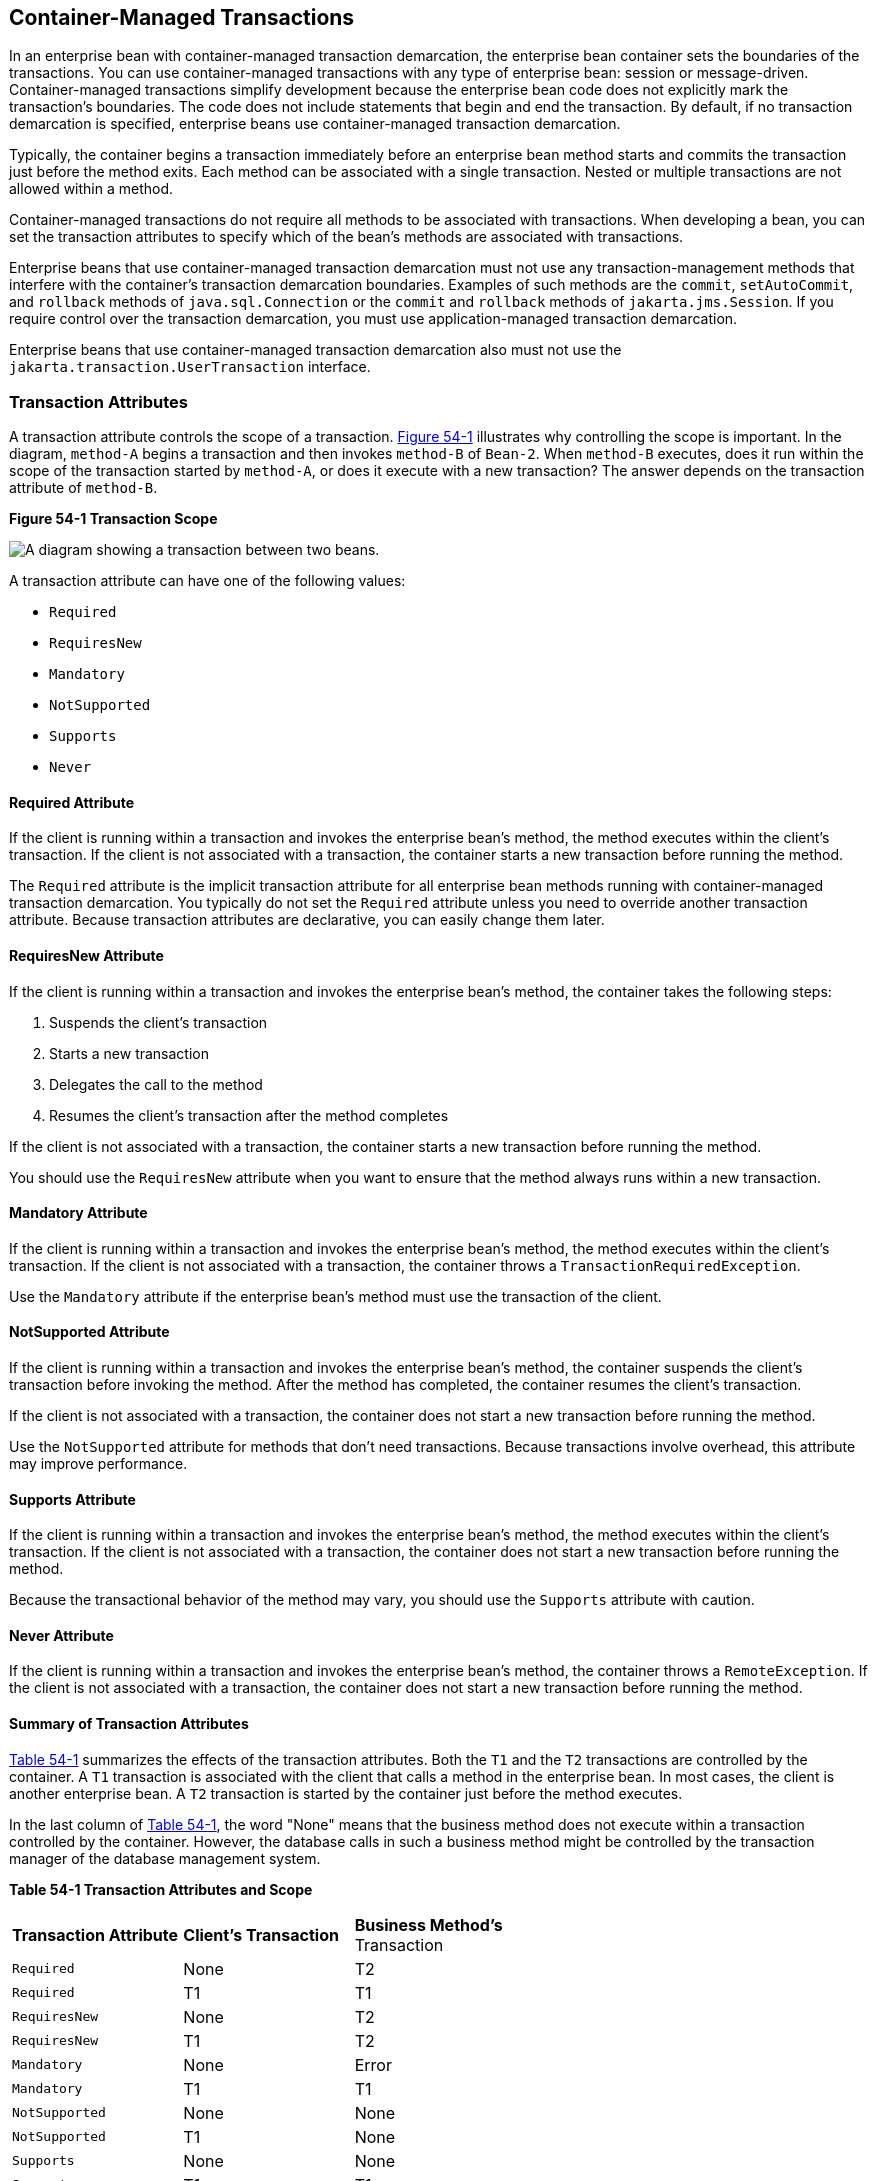 [[BNCIJ]][[container-managed-transactions]]

== Container-Managed Transactions

In an enterprise bean with container-managed transaction demarcation,
the enterprise bean container sets the boundaries of the transactions. You can use
container-managed transactions with any type of enterprise bean: session
or message-driven. Container-managed transactions simplify development
because the enterprise bean code does not explicitly mark the
transaction's boundaries. The code does not include statements that
begin and end the transaction. By default, if no transaction demarcation
is specified, enterprise beans use container-managed transaction
demarcation.

Typically, the container begins a transaction immediately before an
enterprise bean method starts and commits the transaction just before
the method exits. Each method can be associated with a single
transaction. Nested or multiple transactions are not allowed within a
method.

Container-managed transactions do not require all methods to be
associated with transactions. When developing a bean, you can set the
transaction attributes to specify which of the bean's methods are
associated with transactions.

Enterprise beans that use container-managed transaction demarcation must
not use any transaction-management methods that interfere with the
container's transaction demarcation boundaries. Examples of such methods
are the `commit`, `setAutoCommit`, and `rollback` methods of
`java.sql.Connection` or the `commit` and `rollback` methods of
`jakarta.jms.Session`. If you require control over the transaction
demarcation, you must use application-managed transaction demarcation.

Enterprise beans that use container-managed transaction demarcation also
must not use the `jakarta.transaction.UserTransaction` interface.

[[BNCIK]][[transaction-attributes]]

=== Transaction Attributes

A transaction attribute controls the scope of a transaction.
link:#BNCIL[Figure 54-1] illustrates why controlling the scope is
important. In the diagram, `method-A` begins a transaction and then
invokes `method-B` of `Bean-2`. When `method-B` executes, does it run
within the scope of the transaction started by `method-A`, or does it
execute with a new transaction? The answer depends on the transaction
attribute of `method-B`.

[[BNCIL]]

.*Figure 54-1 Transaction Scope*
image:jakartaeett_dt_050.png[
"A diagram showing a transaction between two beans."]

A transaction attribute can have one of the following values:

* `Required`
* `RequiresNew`
* `Mandatory`
* `NotSupported`
* `Supports`
* `Never`

[[BNCIM]][[required-attribute]]

==== Required Attribute

If the client is running within a transaction and invokes the enterprise
bean's method, the method executes within the client's transaction. If
the client is not associated with a transaction, the container starts a
new transaction before running the method.

The `Required` attribute is the implicit transaction attribute for all
enterprise bean methods running with container-managed transaction
demarcation. You typically do not set the `Required` attribute unless
you need to override another transaction attribute. Because transaction
attributes are declarative, you can easily change them later.

[[BNCIN]][[requiresnew-attribute]]

==== RequiresNew Attribute

If the client is running within a transaction and invokes the enterprise
bean's method, the container takes the following steps:

1.  Suspends the client's transaction
2.  Starts a new transaction
3.  Delegates the call to the method
4.  Resumes the client's transaction after the method completes

If the client is not associated with a transaction, the container starts
a new transaction before running the method.

You should use the `RequiresNew` attribute when you want to ensure that
the method always runs within a new transaction.

[[BNCIO]][[mandatory-attribute]]

==== Mandatory Attribute

If the client is running within a transaction and invokes the enterprise
bean's method, the method executes within the client's transaction. If
the client is not associated with a transaction, the container throws a
`TransactionRequiredException`.

Use the `Mandatory` attribute if the enterprise bean's method must use
the transaction of the client.

[[BNCIP]][[notsupported-attribute]]

==== NotSupported Attribute

If the client is running within a transaction and invokes the enterprise
bean's method, the container suspends the client's transaction before
invoking the method. After the method has completed, the container
resumes the client's transaction.

If the client is not associated with a transaction, the container does
not start a new transaction before running the method.

Use the `NotSupported` attribute for methods that don't need
transactions. Because transactions involve overhead, this attribute may
improve performance.

[[BNCIQ]][[supports-attribute]]

==== Supports Attribute

If the client is running within a transaction and invokes the enterprise
bean's method, the method executes within the client's transaction. If
the client is not associated with a transaction, the container does not
start a new transaction before running the method.

Because the transactional behavior of the method may vary, you should
use the `Supports` attribute with caution.

[[BNCIR]][[never-attribute]]

==== Never Attribute

If the client is running within a transaction and invokes the enterprise
bean's method, the container throws a `RemoteException`. If the client
is not associated with a transaction, the container does not start a new
transaction before running the method.

[[BNCIS]][[summary-of-transaction-attributes]]

==== Summary of Transaction Attributes

link:#BNCIT[Table 54-1] summarizes the effects of the transaction
attributes. Both the `T1` and the `T2` transactions are controlled by
the container. A `T1` transaction is associated with the client that
calls a method in the enterprise bean. In most cases, the client is
another enterprise bean. A `T2` transaction is started by the container
just before the method executes.

In the last column of link:#BNCIT[Table 54-1], the word "None" means
that the business method does not execute within a transaction
controlled by the container. However, the database calls in such a
business method might be controlled by the transaction manager of the
database management system.

[[sthref235]][[BNCIT]]


*Table 54-1 Transaction Attributes and Scope*


[width="60%",cols="20%,20%,20%"]
|=======================================================================
|*Transaction Attribute* |*Client's Transaction* |*Business Method's*
Transaction
|`Required` |None |T2

|`Required` |T1 |T1

|`RequiresNew` |None |T2

|`RequiresNew` |T1 |T2

|`Mandatory` |None |Error

|`Mandatory` |T1 |T1

|`NotSupported` |None |None

|`NotSupported` |T1 |None

|`Supports` |None |None

|`Supports` |T1 |T1

|`Never` |None |None

|`Never` |T1 |Error
|=======================================================================


[[BNCIU]][[setting-transaction-attributes]]

==== Setting Transaction Attributes

Transaction attributes are specified by decorating the enterprise bean
class or method with a `jakarta.ejb.TransactionAttribute` annotation and
setting it to one of the `jakarta.ejb.TransactionAttributeType` constants.

If you decorate the enterprise bean class with `@TransactionAttribute`,
the specified `TransactionAttributeType` is applied to all the business
methods in the class. Decorating a business method with
`@TransactionAttribute` applies the `TransactionAttributeType` only to
that method. If a `@TransactionAttribute` annotation decorates both the
class and the method, the method `TransactionAttributeType` overrides
the class `TransactionAttributeType`.

The `TransactionAttributeType` constants shown in link:#GKCFD[Table
54-2] encapsulate the transaction attributes described earlier in this
section.

[[sthref236]][[GKCFD]]

*Table 54-2 TransactionAttributeType Constants*

[width="34%",cols="20%,80%",options="header",]
|========================================================
|Transaction Attribute |TransactionAttributeType Constant
|`Required` |`TransactionAttributeType.REQUIRED`
|`RequiresNew` |`TransactionAttributeType.REQUIRES_NEW`
|`Mandatory` |`TransactionAttributeType.MANDATORY`
|`NotSupported` |`TransactionAttributeType.NOT_SUPPORTED`
|`Supports` |`TransactionAttributeType.SUPPORTS`
|`Never` |`TransactionAttributeType.NEVER`
|========================================================


The following code snippet demonstrates how to use the
`@TransactionAttribute` annotation:

[source,java]
----
@TransactionAttribute(NOT_SUPPORTED)
@Stateful
public class TransactionBean implements Transaction {
...
    @TransactionAttribute(REQUIRES_NEW)
    public void firstMethod() {...}

    @TransactionAttribute(REQUIRED)
    public void secondMethod() {...}

    public void thirdMethod() {...}

    public void fourthMethod() {...}
}
----

In this example, the `TransactionBean` class's transaction attribute has
been set to `NotSupported`, `firstMethod` has been set to `RequiresNew`,
and `secondMethod` has been set to `Required`. Because a
`@TransactionAttribute` set on a method overrides the class
`@TransactionAttribute`, calls to `firstMethod` will create a new
transaction, and calls to `secondMethod` will either run in the current
transaction or start a new transaction. Calls to `thirdMethod` or
`fourthMethod` do not take place within a transaction.

[[BNCIV]][[rolling-back-a-container-managed-transaction]]

=== Rolling Back a Container-Managed Transaction

There are two ways to roll back a container-managed transaction. First,
if a system exception is thrown, the container will automatically roll
back the transaction. Second, by invoking the `setRollbackOnly` method
of the `EJBContext` interface, the bean method instructs the container
to roll back the transaction. If the bean throws an application
exception, the rollback is not automatic but can be initiated by a call
to `setRollbackOnly`.

[[BNCIW]][[synchronizing-a-session-beans-instance-variables]]

=== Synchronizing a Session Bean's Instance Variables

The `SessionSynchronization` interface, which is optional, allows
stateful session bean instances to receive transaction synchronization
notifications. For example, you could synchronize the instance variables
of an enterprise bean with their corresponding values in the database.
The container invokes the `SessionSynchronization` methods
(`afterBegin`, `beforeCompletion`, and `afterCompletion`) at each of the
main stages of a transaction.

The `afterBegin` method informs the instance that a new transaction has
begun. The container invokes `afterBegin` immediately before it invokes
the business method.

The container invokes the `beforeCompletion` method after the business
method has finished but just before the transaction commits. The
`beforeCompletion` method is the last opportunity for the session bean
to roll back the transaction (by calling `setRollbackOnly`).

The `afterCompletion` method indicates that the transaction has
completed. This method has a single `boolean` parameter whose value is
`true` if the transaction was committed and `false` if it was rolled
back.

[[BNCIX]][[methods-not-allowed-in-container-managed-transactions]]

=== Methods Not Allowed in Container-Managed Transactions

You should not invoke any method that might interfere with the
transaction boundaries set by the container. The following methods are
prohibited:

* The `commit`, `setAutoCommit`, and `rollback` methods of
`java.sql.Connection`
* The `getUserTransaction` method of `jakarta.ejb.EJBContext`
* Any method of `jakarta.transaction.UserTransaction`

You can, however, use these methods to set boundaries in
application-managed transactions.
